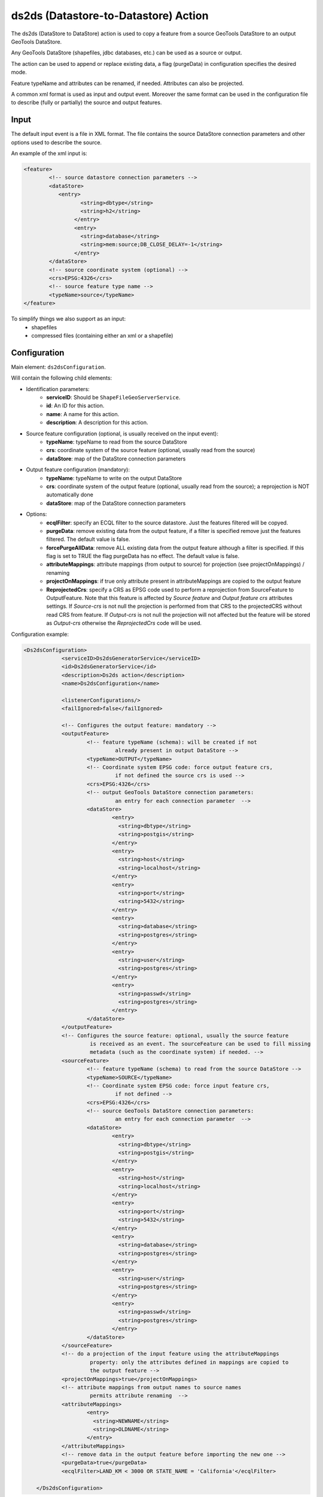 ds2ds (Datastore-to-Datastore) Action
================

The ds2ds (DataStore to DataStore) action is used to copy a feature from a source GeoTools DataStore to an output GeoTools DataStore.

Any GeoTools DataStore (shapefiles, jdbc databases, etc.) can be used as a source or output.

The action can be used to append or replace existing data, a flag (purgeData) in configuration specifies the desired mode.

Feature typeName and attributes can be renamed, if needed. Attributes can also be projected.

A common xml format is used as input and output event. Moreover the same format can be used in the configuration file to describe (fully or partially) the source and output features.

Input
-----

The default input event is a file in XML format. The file contains the source DataStore connection parameters and other options used to describe the source.

An example of the xml input is:

.. sourcecode:: xml

	<feature>
		<!-- source datastore connection parameters -->
		<dataStore>            
		   <entry>
			  <string>dbtype</string>
			  <string>h2</string>
			</entry> 
			<entry>
			  <string>database</string>
			  <string>mem:source;DB_CLOSE_DELAY=-1</string>
			</entry>                 
		</dataStore>
		<!-- source coordinate system (optional) -->
		<crs>EPSG:4326</crs>
		<!-- source feature type name -->
		<typeName>source</typeName>
	</feature>

To simplify things we also support as an input:
 * shapefiles
 * compressed files (containing either an xml or a shapefile)

Configuration
---------------

Main element: ``ds2dsConfiguration``.

Will contain the following child elements:

* Identification parameters:
    * **serviceID**: Should be ``ShapeFileGeoServerService``.
    * **id**: An ID for this action.
    * **name**: A name for this action.
    * **description**: A description for this action.

* Source feature configuration (optional, is usually received on the input event):
    * **typeName**: typeName to read from the source DataStore
    * **crs**: coordinate system of the source feature (optional, usually read from the source)
    * **dataStore**: map of the DataStore connection parameters

* Output feature configuration (mandatory):
    * **typeName**: typeName to write on the output DataStore
    * **crs**: coordinate system of the output feature (optional, usually read from the source); a reprojection is NOT automatically done
    * **dataStore**: map of the DataStore connection parameters
	
* Options:
    * **ecqlFilter**: specify an ECQL filter to the source datastore. Just the features filtered will be copyed.
    * **purgeData**: remove existing data from the output feature, if a filter is specified remove just the features filtered. The default value is false.
    * **forcePurgeAllData**: remove ALL existing data from the output feature although a filter is specified. If this flag is set to TRUE the flag purgeData has no effect. The default value is false.
    * **attributeMappings**: attribute mappings (from output to source) for projection (see projectOnMappings) / renaming
    * **projectOnMappings**: if true only attribute present in attributeMappings are copied to the output feature
    * **ReprojectedCrs**: specify a CRS as EPSG code used to perform a reprojection from SourceFeature to OutputFeature. Note that this feature is affected by *Source feature* and *Output feature crs* attributes settings. If *Source-crs* is not null the projection is performed from that CRS to the projectedCRS without read CRS from feature. If *Output-crs* is not null the projection will not affected but the feature will be stored as *Output-crs* otherwise the *ReprojectedCrs* code will be used.

Configuration example:

.. sourcecode:: xml

    <Ds2dsConfiguration>
		<serviceID>Ds2dsGeneratorService</serviceID>
		<id>Ds2dsGeneratorService</id>
		<description>Ds2ds action</description>
		<name>Ds2dsConfiguration</name>
		
		<listenerConfigurations/>
		<failIgnored>false</failIgnored>
					
		<!-- Configures the output feature: mandatory -->      
		<outputFeature>
			<!-- feature typeName (schema): will be created if not
				 already present in output DataStore -->
			<typeName>OUTPUT</typeName> 
			<!-- Coordinate system EPSG code: force output feature crs,
				 if not defined the source crs is used -->
			<crs>EPSG:4326</crs>
			<!-- output GeoTools DataStore connection parameters:
				 an entry for each connection parameter  -->              
			<dataStore>                    
				<entry>
				  <string>dbtype</string>
				  <string>postgis</string>
				</entry>
				<entry>
				  <string>host</string>
				  <string>localhost</string>
				</entry>
				<entry>
				  <string>port</string>
				  <string>5432</string>
				</entry>
				<entry>
				  <string>database</string>
				  <string>postgres</string>
				</entry>
				<entry>
				  <string>user</string>
				  <string>postgres</string>
				</entry>
				<entry>
				  <string>passwd</string>
				  <string>postgres</string>
				</entry>                     
			</dataStore>
		</outputFeature>
		<!-- Configures the source feature: optional, usually the source feature
			 is received as an event. The sourceFeature can be used to fill missing
			 metadata (such as the coordinate system) if needed. -->
		<sourceFeature>   
			<!-- feature typeName (schema) to read from the source DataStore -->
			<typeName>SOURCE</typeName> 
			<!-- Coordinate system EPSG code: force input feature crs,
				 if not defined -->
			<crs>EPSG:4326</crs>
			<!-- source GeoTools DataStore connection parameters:
				 an entry for each connection parameter  -->             
			<dataStore>                    
				<entry>
				  <string>dbtype</string>
				  <string>postgis</string>
				</entry>
				<entry>
				  <string>host</string>
				  <string>localhost</string>
				</entry>
				<entry>
				  <string>port</string>
				  <string>5432</string>
				</entry>
				<entry>
				  <string>database</string>
				  <string>postgres</string>
				</entry>
				<entry>
				  <string>user</string>
				  <string>postgres</string>
				</entry>
				<entry>
				  <string>passwd</string>
				  <string>postgres</string>
				</entry>                     
			</dataStore>
		</sourceFeature>
		<!-- do a projection of the input feature using the attributeMappings  
			 property: only the attributes defined in mappings are copied to
			 the output feature -->
		<projectOnMappings>true</projectOnMappings>
		<!-- attribute mappings from output names to source names
			 permits attribute renaming  -->
		<attributeMappings>
			<entry>
			  <string>NEWNAME</string>
			  <string>OLDNAME</string>
			</entry>
		</attributeMappings>
		<!-- remove data in the output feature before importing the new one -->
		<purgeData>true</purgeData>
		<ecqlFilter>LAND_KM < 3000 OR STATE_NAME = 'California'</ecqlFilter>
			
	</Ds2dsConfiguration>

Output
------

The event is an XML file in the already described common format, describing the output feature produced.

An example of the output file is:

.. sourcecode:: xml

	<feature>
		<!-- output datastore connection parameters -->
		<dataStore>            
		   <entry>
			  <string>dbtype</string>
			  <string>h2</string>
			</entry> 
			<entry>
			  <string>database</string>
			  <string>mem:source;DB_CLOSE_DELAY=-1</string>
			</entry>                 
		</dataStore>
		<!-- output coordinate system (optional) -->
		<crs>EPSG:4326</crs>
		<!-- output feature type name -->
		<typeName>output</typeName>
	</feature>


